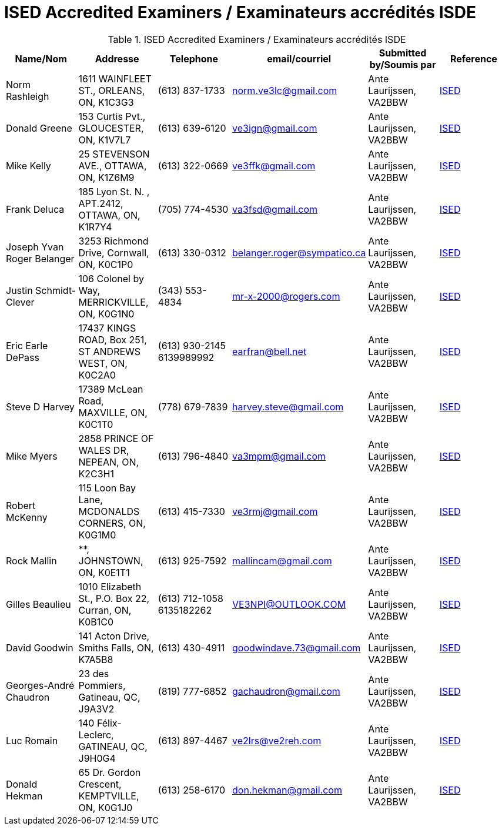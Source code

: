 = ISED Accredited Examiners / Examinateurs accrédités ISDE
:showtitle:

.ISED Accredited Examiners / Examinateurs accrédités ISDE
|===
| Name/Nom | Addresse | Telephone | email/courriel | Submitted by/Soumis par | Reference

|Norm Rashleigh
|1611 WAINFLEET ST., ORLEANS, ON, K1C3G3
|(613) 837-1733 
|norm.ve3lc@gmail.com
|Ante Laurijssen, VA2BBW
|https://apc-cap.ic.gc.ca/pls/apc_anon/query_examiner_amat$.startup[ISED^]

|Donald Greene
|153 Curtis Pvt., GLOUCESTER, ON, K1V7L7
|(613) 639-6120 
|ve3ign@gmail.com
|Ante Laurijssen, VA2BBW
|https://apc-cap.ic.gc.ca/pls/apc_anon/query_examiner_amat$.startup[ISED^]

|Mike Kelly
|25 STEVENSON AVE., OTTAWA, ON, K1Z6M9
|(613) 322-0669 
|ve3ffk@gmail.com
|Ante Laurijssen, VA2BBW
|https://apc-cap.ic.gc.ca/pls/apc_anon/query_examiner_amat$.startup[ISED^]

|Frank Deluca
|185 Lyon St. N. , APT.2412, OTTAWA, ON, K1R7Y4
|(705) 774-4530 
|va3fsd@gmail.com
|Ante Laurijssen, VA2BBW
|https://apc-cap.ic.gc.ca/pls/apc_anon/query_examiner_amat$.startup[ISED^]

|Joseph Yvan Roger Belanger
|3253 Richmond Drive, Cornwall, ON, K0C1P0
|(613) 330-0312 
|belanger.roger@sympatico.ca
|Ante Laurijssen, VA2BBW
|https://apc-cap.ic.gc.ca/pls/apc_anon/query_examiner_amat$.startup[ISED^]

|Justin Schmidt-Clever
|106 Colonel by Way, MERRICKVILLE, ON, K0G1N0
|(343) 553-4834 
|mr-x-2000@rogers.com
|Ante Laurijssen, VA2BBW
|https://apc-cap.ic.gc.ca/pls/apc_anon/query_examiner_amat$.startup[ISED^]

|Eric Earle DePass
|17437 KINGS ROAD, Box 251, ST ANDREWS WEST, ON, K0C2A0
|(613) 930-2145 6139989992
|earfran@bell.net
|Ante Laurijssen, VA2BBW
|https://apc-cap.ic.gc.ca/pls/apc_anon/query_examiner_amat$.startup[ISED^]

|Steve D Harvey
|17389 McLean Road, MAXVILLE, ON, K0C1T0
|(778) 679-7839 
|harvey.steve@gmail.com
|Ante Laurijssen, VA2BBW
|https://apc-cap.ic.gc.ca/pls/apc_anon/query_examiner_amat$.startup[ISED^]

|Mike Myers
|2858 PRINCE OF WALES DR, NEPEAN, ON, K2C3H1
|(613) 796-4840 
|va3mpm@gmail.com
|Ante Laurijssen, VA2BBW
|https://apc-cap.ic.gc.ca/pls/apc_anon/query_examiner_amat$.startup[ISED^]

|Robert McKenny
|115 Loon Bay Lane, MCDONALDS CORNERS, ON, K0G1M0
|(613) 415-7330 
|ve3rmj@gmail.com
|Ante Laurijssen, VA2BBW
|https://apc-cap.ic.gc.ca/pls/apc_anon/query_examiner_amat$.startup[ISED^]

|Rock Mallin
|**, JOHNSTOWN, ON, K0E1T1
|(613) 925-7592 
|mallincam@gmail.com
|Ante Laurijssen, VA2BBW
|https://apc-cap.ic.gc.ca/pls/apc_anon/query_examiner_amat$.startup[ISED^]

|Gilles Beaulieu
|1010 Elizabeth St.,  P.O. Box 22, Curran, ON, K0B1C0
|(613) 712-1058 6135182262
|VE3NPI@OUTLOOK.COM
|Ante Laurijssen, VA2BBW
|https://apc-cap.ic.gc.ca/pls/apc_anon/query_examiner_amat$.startup[ISED^]

|David Goodwin
|141 Acton Drive, Smiths Falls, ON, K7A5B8
|(613) 430-4911 
|goodwindave.73@gmail.com
|Ante Laurijssen, VA2BBW
|https://apc-cap.ic.gc.ca/pls/apc_anon/query_examiner_amat$.startup[ISED^]

|Georges-André Chaudron
|23 des Pommiers, Gatineau, QC, J9A3V2
|(819) 777-6852 
|gachaudron@gmail.com
|Ante Laurijssen, VA2BBW
|https://apc-cap.ic.gc.ca/pls/apc_anon/query_examiner_amat$.startup[ISED^]

|Luc Romain
|140 Félix-Leclerc, GATINEAU, QC, J9H0G4
|(613) 897-4467 
|ve2lrs@ve2reh.com
|Ante Laurijssen, VA2BBW
|https://apc-cap.ic.gc.ca/pls/apc_anon/query_examiner_amat$.startup[ISED^]

|Donald Hekman
|65 Dr. Gordon Crescent, KEMPTVILLE, ON, K0G1J0
|(613) 258-6170 
|don.hekman@gmail.com
|Ante Laurijssen, VA2BBW
|https://apc-cap.ic.gc.ca/pls/apc_anon/query_examiner_amat$.startup[ISED^]

|===
